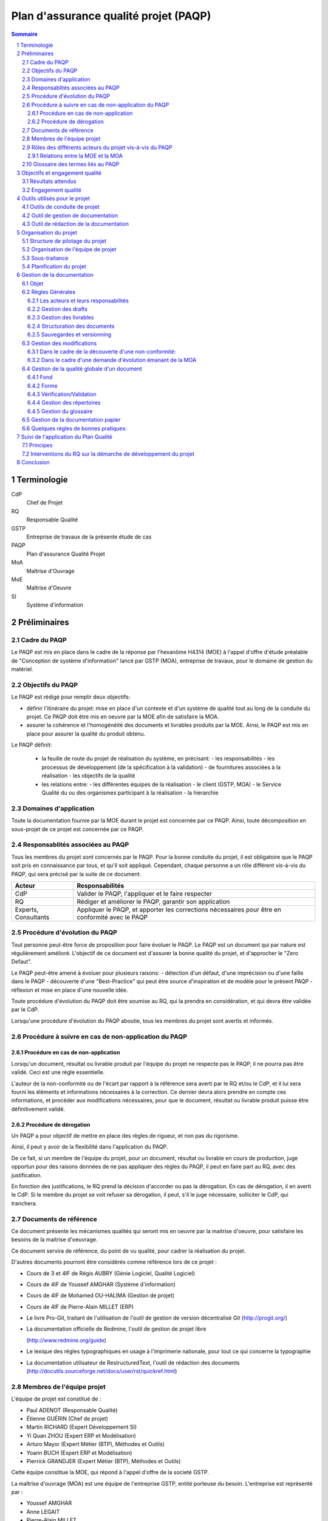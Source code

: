 ======================================
Plan d'assurance qualité projet (PAQP)
======================================

.. contents:: Sommaire
.. sectnum::



Terminologie
#############

CdP
  Chef de Projet
RQ
  Responsable Qualité

GSTP
  Entreprise de travaux de la présente étude de cas

PAQP
  Plan d'assurance Qualité Projet

MoA
  Maîtrise d'Ouvrage

MoE
  Maîtrise d'Oeuvre

SI
  Système d'information

Préliminaires
#################

Cadre du PAQP
===============

Le PAQP est mis en place dans le cadre de la réponse par l'hexanôme H4314 (MOE) à l'appel d'offre d'étude préalable de "Conception de système d'information" lancé par GSTP (MOA), entreprise de travaux, pour le domaine de gestion du matériel.

Objectifs du PAQP
====================

Le PAQP est rédigé pour remplir deux objectifs:

- définir l'itinéraire du projet: mise en place d'un contexte et d'un système de qualité tout au long de la conduite du projet. Ce PAQP doit être mis en oeuvre par la MOE afin de satisfaire la MOA.

- assurer la cohérence et l'homogénéité des documents et livrables produits par la MOE. Ainsi, le PAQP est mis en place pour assurer la qualité du produit obtenu.

Le PAQP définit:

  - la feuille de route du projet de réalisation du système, en précisant:
    - les responsabilités
    - les processus de développement (de la spécification à la validation)
    - de fournitures associées à la réalisation
    - les objectifs de la qualité

  - les relations entre:
    - les différentes équipes de la réalisation
    - le client (GSTP, MOA)
    - le Service Qualité du ou des organismes participant à la réalisation
    - la hierarchie

Domaines d'application
========================

Toute la documentation fournie par la MOE durant le projet est concernée par ce PAQP. Ainsi, toute décomposition en sous-projet de ce projet est concernée par ce PAQP.

Responsablités associées au PAQP
===================================

Tous les membres du projet sont concernés par le PAQP. Pour la bonne conduite du projet, il est obligatoire que le PAQP soit pris en connaissance par tous, et qu'il soit appliqué. 
Cependant, chaque personne a un rôle différent vis-à-vis du PAQP, qui sera précisé par la suite de ce document.

====================  =============================================
Acteur                Responsabilités
====================  =============================================
CdP                   Valider le PAQP, l'appliquer et le faire respecter
  
RQ                    Rédiger et améliorer le PAQP, garantir son application

Experts, Consultants  Appliquer le PAQP, et apporter les corrections nécessaires pour être en conformité avec le PAQP
====================  =============================================



Procédure d'évolution du PAQP
================================

Tout personne peut-être force de proposition pour faire évoluer le PAQP.
Le PAQP est un document qui par nature est régulièrement amélioré. L'objectif de ce document est d'assurer la bonne qualité du projet, et d'approcher le "Zero Defaut".

Le PAQP peut-être amené à évoluer pour plusieurs raisons:
- détection d'un défaut, d'une imprécision ou d'une faille dans le PAQP
- découverte d'une "Best-Practice" qui peut être source d'inspiration et de modèle pour le présent PAQP
- réflexion et mise en place d'une nouvelle idée.

Toute procédure d'évolution du PAQP doit être soumise au RQ, qui la prendra en considération, et qui devra être validée par le CdP.

Lorsqu'une procédure d'évolution du PAQP aboutie, tous les membres du projet sont avertis et informés.

Procédure à suivre en cas de non-application du PAQP
======================================================

Procédure en cas de non-application
--------------------------------------

Lorsqu'un document, résultat ou livrable produit par l'équipe du projet ne respecte pas le PAQP, il ne pourra pas être validé. Ceci est une règle essentielle.

L'auteur de la non-conformité ou de l'écart par rapport à la référence sera averti par le RQ et/ou le CdP, et il lui sera fourni les éléments et informations nécessaires à la correction.
Ce dernier devra alors prendre en compte ces informations, et procéder aux modifications nécessaires, pour que le document, résultat ou livrable produit puisse être définitivement validé. 

Procédure de dérogation
--------------------------

Un PAQP a pour objectif de mettre en place des règles de rigueur, et non pas du rigorisme.

Ainsi, il peut y avoir de la flexibilité dans l'application du PAQP.

De ce fait, si un membre de l'équipe du projet, pour un document, résultat ou livrable en cours de production, juge opportun pour des raisons données de ne pas appliquer des règles du PAQP, il peut en faire part au RQ, avec des justification.

En fonction des justifications, le RQ prend la décision d'accorder ou pas la dérogation. En cas de dérogation, il en averti le CdP.
Si le membre du projet se voit refuser sa dérogation, il peut, s'il le juge nécessaire, solliciter le CdP, qui tranchera.


Documents de référence
=========================
Ce document présente les mécanismes qualités qui seront mis en oeuvre par la
maitrise d'oeuvre, pour satisfaire les besoins de la maitrise d'oeuvrage.

Ce document servira de référence, du point de vu qualité, pour cadrer la
réalisation du projet.

D'autres documents pourront être considérés comme référence lors de ce projet :

- Cours de 3 et 4IF de Régis AUBRY (Génie Logiciel, Qualité Logiciel)
- Cours de 4IF de Youssef AMGHAR (Système d'information)
- Cours de 4IF de Mohamed OU-HALIMA (Gestion de projet)
- Cours de 4IF de Pierre-Alain MILLET (ERP)
- Le livre Pro-Git, traitant de l'utilisation de l'outil de gestion de version décentralisé Git (http://progit.org/)
- La documentation officielle de Redmine, l'outil de gestion de projet libre 


  (http://www.redmine.org/guide)
- Le lexique des règles typographiques en usage à l'imprimerie nationale, pour tout ce qui concerne la typographie
- La documentation utilisateur de RestructuredText, l'outil de rédaction des documents (http://docutils.sourceforge.net/docs/user/rst/quickref.html)

Membres de l'équipe projet
=============================
L'équipe de projet est constitué de :

- Paul ADENOT (Responsable Qualité)
- Étienne GUÉRIN (Chef de projet)
- Martin RICHARD (Expert Développement SI)
- Yi Quan ZHOU (Expert ERP et Modélisation)
- Arturo Mayor (Expert Métier (BTP), Méthodes et Outils)
- Yoann BUCH (Expert ERP et Modélisation)
- Pierrick GRANDJER (Expert Métier (BTP), Méthodes et Outils)

Cette équipe constitue la MOE, qui répond à l'appel d'offre de la societé GSTP.

La maîtrise d'ouvrage (MOA) est une équipe de l'entreprise GSTP, entité porteuse du
besoin. L'entreprise est représenté par :

- Youssef AMGHAR
- Anne LEGAIT
- Pierre-Alain MILLET
- Mohamed OU-HALIMA

Les deux entités MOE ET MOA devront ainsi travailler ensemble afin de mener à bien le
projet.

Rôles des différents acteurs du projet vis-à-vis du PAQP
=========================================================

+-------------------------------+---------------------------------------------------------------------------------------+
| Acteur                        | Responsabilités                                                                       |
+-------------------------------+---------------------------------------------------------------------------------------+
| GSTP (client)                 | Lanceur de la demande d'étude préalable "Conception de SI"                            | 
+-------------------------------+---------------------------------------------------------------------------------------+
| MOE (Maîtrise d'Oeuvre)       | Il s'agit de l'hexanôme H4314. Il est chargé de répondre à la demande d'étude         |
|                               | préalable lancée par GSTP.                                                            |
|                               | La MOE est responsable du déroulement du projet et de la solution proposée, tout en   |
|                               | tenant compte des contraintes du CdC et des délais fixés par la MOA.                  |
+-------------------------------+---------------------------------------------------------------------------------------+
| MOA (Maîtrise d'Ouvrage)      | La MOA dépend de GSTP. Elle est responsable du CdC, et veille à son respect           |
|                               | par la MOE. Elle valide le travail de la MOE.                                         |
+-------------------------------+---------------------------------------------------------------------------------------+
| Comité de Pilotage            | Fixe les contraintes et les finalités du projet. Vérifie la politique qualité de la   |
|                               | MOE. Analyse, Planifie et décide des actions à entamer. Prévoit des réunions          | 
|                               | intermédiaires d'avancement de projet.                                                |
+-------------------------------+---------------------------------------------------------------------------------------+

Relations entre la MOE et la MOA
-----------------------------------
La relation avec la MOA se fera principalement par le chef de projet et le
responsable qualité, ces deux acteurs ayant une bonne vision globale du projet.

En cas de besoin, cependant, il pourra être demandé à un autre membre de
l'équipe d'intervenir sur un point particulier, afin d'apporter des précisions
sur un aspect du projet.

Les réunions entre la MOE et la MOA se feront chaque semaine afin de déceler
tout problème dans le projet, aussi tôt que possible. Il sera ainsi organisé des
revues, au moins une fois par semaine.

Dans une optique de réussite du projet, il sera par la même indispensable que
tous les acteurs du projet aient la plus grande transparence possible. Les
acteurs doivent être disponibles, afin de garantir une bonne réactivité, en cas
de changement de situation du côté MOA comme du côté MOE.

    
Glossaire des termes liés au PAQP
======================================================
Draft
    Littéralement, *brouillon*, état d'un document, non terminé, dans lequel
    l'accent est mis sur le fond plutôt que la forme. C'est un document de
    travail.
Livrable
    Comme son nom l'indique, c'est un document prêt à être livré au client. Il a
    le même fond que le draft associé, mais la forme est soignée.
Tâche
    Unité atomique de réalisation d'un projet. Les tâches sont hiérarchisables
    sous forme de sous-tâches. Une tâche est assignée à une ou plusieurs
    personne, possède un état (Nouveau, En cours, Attente de revue, Fermée,
    etc.), et un avancement.
Non-conformité
    Problème décelé dans le projet. Il doit être résolu en utilisant la
    procédure disponible dans ce document.
Demande d'évolution
    Demande faite par le client, concernant l'évolution du périmètre du projet.
    Peut être rejeté ou accepté, et traité au cas par cas.
Template de document
    Squelette de document, permettant de fixer une fois pour toute la structure
    de document. Souvent il est copié collé, puis complété, afin de produire
    le document final.
RSS
    Littéralement *Really Simple Syndication*, flux XML largement utilisé en
    syndicat ion de contenu permettant à des acteurs de s'abonner à une source de
    donnée, et d'être mis à jour d'une évolution.
Wiki
    Page web éditable librement, ou par des acteurs identifiés, permettant une
    collaboration rapide sur un document. Utilise souvent un langage de balisage
    léger pour la mise en forme.




Objectifs et engagement qualité
###############################

Résultats attendus
==================

Le résultat attendu est double. D'une part, un audit de la solution actuelle
employée par GSTP en ce qui concerne sa gestion interne devra être effectué, en
mettant en évidence les goulet d'étranglement de performance. D'autre part, deux
(2) solutions devront être proposées, pour résoudre ces problème, à l'aide d'un
système d'information.

Engagement qualité
==================

La MOA s'engage à fournir les informations nécessaire à la bonne réalisation du
projet par la MOE, notamment, mais non limités à l'organisation, les processus
organisationnels actuels, et autres méthodes de travail.

La MOE s'engage à respecter un politique de discrétion dans le cadre de
d'éventuelles information confidentielles nécessaire à la bonne exécution du
projet.

La MOA s'engage à mettre à disposition des employés, et à accueillir du
personnel de la MOA pour d'éventuelles interviews, afin de pouvoir formaliser les
processus directement sur le terrain, et de capter au mieux l'existant.
 

Outils utilisés pour le projet
#################################

Outils de conduite de projet
==============================

La plateforme de gestion de projet *Redmine* sera utilisée.
  
http://bde.insa-lyon.fr:3000/projects/gstp

Cette plateforme est un outil de gestion de projet, qui permettra de:
- gérer les tâches pour les membres du projet
- suivre l'avancement du projet
- communiquer et d'échanger entre les membres du projet grâce à l'outil *Wiki*.

Outil de gestion de documentation
==================================

L'outil de gestion de documentation sera **Git** avec la plateforme **GitHub**

Cette plateforme contiendra tous les documents de travail relatifs au projet (drafts, livrables finaux, documents ressources etc.)

http://www.github.com/
git@github.com:h4314/gstp.git

Outil de rédaction de la documentation
========================================

L'outil **RestructuredText** sera utilisé avec un encodage de caractères en UTF-8.

http://docutils.sourceforge.net/rst.html


Organisation du projet
######################



Structure de pilotage du projet
===============================

Schéma représentant la structure de pilotage de projet entre les deux équipes :

.. image:: images/comite.png
    :width: 50%



La structure de pilotage du projet est composée de membres de l'entreprise GSTP,
et de membres de l'équipe de projet. Le regroupement de ces deux équipes est
appelé « Comité de pilotage », et sera responsable en terme de guidage pour le
projet.

En cas de décisions, c'est ces personnes qui discuterons ensembles de la
solution la plus bénéfique pour le projet, éventuellement aidées d'experts, des
deux entreprises.

Organisation de l'équipe de projet
==================================

Les membres de l'équipe sont organisés comme suit :

- Paul ADENOT (Responsable qualité, communication)
    - Responsable de la qualité des documents, des moyens techniques de suivi de projet, et de la communication interne. Membre du comité de pilotage.
- Étienne GUÉRIN (Chef de projet)
    - Responsable de l'équipe, de la création des plannings, de l'assignation des tâches et des relations avec la MOA.
- Martin RICHARD (Expert technique SI)
    - Étudie et détermine les aspects informatiques de l'existant, et propose des solutions techniques.
- Yi Quan ZHOU (Expert technique matériel)
    - Étudie l'aspect gestion du matériel dans l'entreprise GSTP.
- Arturo Mayor (Expert technique matériel)
    - Idem
- Yoann BUCH (Expert technique organisationnel)
    - Étudie les aspects organisationnels dans l'entreprise GSTP.
- Pierrick GRANDJER (Expert technique BTP)
    - Étudie les aspects spécifiques à une entreprise de BTP tel que GSTP

Sous-traitance
==============

L'équipe assurera tous les aspects de l'étude, et s'engage à ne pas déléguer de
tâches à un éventuel sous-traitant.

Planification du projet
=======================

La planification prévisionnel a été effectué dans le dossier d'initialisation,
par le chef de projet. Cette planification de projet est reporté progressivement
dans l'outil de gestion de projet, permettant une interaction facilité avec
l'équipe de projet.

À chaque fois que des tâches sont assignées à un acteur, un flux RSS, suivi par
les membres du projet, est mis à jour, permettant de le tenir au courant en
temps réel. Un email lui est aussi envoyé, par le chef de projet, permettant de
clarifier éventuellement certains points de la tâche.

Le suivi des tâches est intégré dans l'outil de gestion de projet. Il est de la
responsabilité des membres de l'équipe de projet de mettre à jour leurs tâches
(temps passé, avancement, remarques, etc.) sur l'outil de gestion de projet.
Un accès a été fourni à la MOA dans un but de transparence et de facilité de
suivi.

La mesure de l'avancement est double. D'une part, les experts techniques
indiquent leur avancement sur la plateforme de gestion de projet, et d'autre
part, le responsable qualité pourra juger de l'avancement lors des revues de
documents.

Les réunions de projet se font une fois par séance de travail. Un compte rendu
normalisé à l'aide des *templates* de compte rendu de réunion est placé dans le
wiki de l'outil de gestion de projet, consultable par la MOA. À la fin de chaque
réunion, la prochaine est planifiée. Les compte rendu de réunion sont rédigé de
manière à résumer tout ce qu'il s'est dit pendant la réunion, sans synthèse, de
manière à refléter de manière fidèle le dialogue de l'équipe.

En ce qui concerne le suivi prévisionnel, le chef de projet dresse après chaque
session de travail un indicateur de l'état du projet. L'outil de gestion de
projet permet aussi d'avoir des statistiques globales sur le projet, incluant le
nombre d'heure passé par acteur sur chaque catégorie de tâche, permettant
d'avoir une vue d'ensemble du projet.



Gestion de la documentation
###########################

On conviendra d'appeler **P1** la plateforme **Git** d'hébergement de projet et **P2** la plateforme de gestion de projet **Redmine**.

Objet
=====
Cette section présentera les outils et les processus de la gestion de
documentation dans ce projet.

La documentation d'un projet est essentielle. C'est le support pour la communication et le dialogue entre la maîtrise d'oeuvre (MoE) et la maîtrise d'ouvrage (MoA).
La documentation permet également la pérennité des informations au sein du projet, tout au long de son cycle de vie.

Règles Générales
=============================

Les acteurs et leurs responsabilités
------------------------------------

Responsable Qualité
	Il supervise la gestion de la documentation et s'assure du respect des règles générales énoncées dans ce document.

Rédacteur
	Il est chargé de rédiger un document, ou une partie d'un document, conformément aux règles générales énoncées dans ce document. Si besoin, il définit les nouveaux termes dans le glossaire.
	Si besoin, il peut être chargé de modifier son travail suite à une vérification/validation.

Responsable de la vérification:
	Il relit attentivement le document rédigé, peut l'enrichir (correction, ajout, modification mineure) et apporter des commentaires au rédacteur.

Responsable de la validation:
	Il evalue la cohérence et la pertinence du contenu d'un document, et le valide.

Gestion des drafts
------------------
Les *drafts* seront placés sous le gestionnaire de version décentralisé
**Git** (P1). Le dépôt sera placé sur le site Github, et tous les membres de
l'équipe pourront effectuer des modifications (commit et push) et accéder aux
modifications effectuer par les autres personnes de l'équipe (pull).

Un document pourra avoir plusieurs états, en fonction de la tâche qui lui est
associé dans l'outil de gestion de projet **Redmine** (P2):
- *En cours* : Le document est commencé, et est en cours de rédaction.  L'avancement peut être visualisé à l'aide de la barre de progression dans (P2).
- *Besoin de relecture* : Le document est bien avancé, et l'auteur estime que la relecture peut commencer. Il s'agit alors pour le responsable qualité de faire des vérification de forme et de fond. La personne chargé de la relecture peut créer des nouvelles demandes associées à la tâche de rédaction du document si celui-ci contient des irrégularités qui ne peuvent pas être corrigées par le relecteur.
- *Fermé* : Une fois que le document est en version final, il doit être placé sous cette catégorie.

Le versionning ainsi que la sauvegarde des documents est donc assuré par le
gestionnaire de version (P1). Le suivi de la rédaction est assuré par l'outil de
gestion de projet (P2).

Tout commentaire sur un *draft* doit être fait dans l'outil de gestion de
projet (P2), ou sur l'interface de GitHub (P1), s'il s'agit d'un commentaire spécifique
à une portion de document. Sur Redmine, la fonctionnalités *notes* sera
utilisé, sur une tâche, et pour les commentaire globaux à une tâche. Sur
Github, les commentaires sur un commit ou une ligne, et uniquement cette
fonctionnalité doivent être utilisés, pour ne pas dupliquer les informations
sur les différents outils.

Les *drafts* sont placés dans le dossier /Documents.

Gestion des livrables
-----------------------
Les livrables seront générés à partir des *drafts*, et auront le même contenu,
mais un fond différent, indiquant précisément l'état du document. La mise en
page sera alors soignée.
Cette opération sera réalisée à l'aide de l'outil **rst2pdf**.

La création d'un livrable à partir d'un *draft* devra faire l'objet d'une
sous-tâche dans l'outil de gestion de projet, afin d'avoir un suivi précis du
temps passé sur cette étapes, et de pouvoir annoncer à l'équipe qu'il est temps
de relire le document avant le dépôt.

Les livrables sont placés dans le dossier /Documents/Livrables.

Structuration des documents
-----------------------------
Les documents auront une page de titre, indiquant clairement le type du
document, l'équipe, et le projet associé à ce document.

La seconde page consistera en un sommaire, qui permettra de mettre en évidence
la structure utilisé dans le document.

Les document disposeront d'un *header* et d'un *footer*, permettant de repérer le nom du document, le nom de l'équipe qui l'a rédigé, et le projet auquel se
document se rapporte. Il s'agit en quelque sorte de dupliquer les informations
de la page de garde de manière discrète, afin de replacer le document dans son
contexte à tout moment au cours de la lecture.

Les documents auront une forme unifiée, permettant d'augmenter la cohérence, et
de ne pas perdre le lecteur.

Sauvegardes et versionning
--------------------------
Les sauvegardes et versionning de tous les documents, fichiers et produits réalisés dans le cadre de ce projet sont gérées automatiquement par (P1) et (P2) grâce aux configurations initiales de ces plateformes.

Gestion des modifications
=============================

Il peut arriver de déceler, tard dans le projet, la nécessité de modifier une
partie du projet, ceci impactant plusieurs endroits du projet.

Un modification peut être une **non-conformité** (c'est à dire que la réponse de la
MOE s'écarte du cahier des charges, il s'agit donc en quelque sorte
d'une erreur), et une **demande d'évolution**, souvent demandé par la MOA
(il s'agit alors d'un souhait de la MOA qui n'avait pas été exprimé lors de la
rédaction du cahier des charges, mais qui doit être étudié par la MOE).

Il est donc nécessaire de formaliser la réponse à un problème de ce type, en
indiquant une procédure pour :

Dans le cadre de la découverte d'une non-conformité:
----------------------------------------------------
#. Informer la MOA, si le changement est important.
#. Placer une demande, du type *anomalie*, dans le logiciel de gestion de projet (P2), dans la catégorie adéquate.
#. Effectuer la modification dans le document racine, c'est à dire le document où se trouve la principale modification à faire.
#. Propager cette modification dans les différents documents impactés. On veillera à utiliser au mieux les capacités d'inclusions de documents du logiciel utilisé, afin de ne garder qu'en un seul endroit l'information : une information à plusieurs endroit doit être modifiée plusieurs fois en cas de réponse à une non conformité.
#. Informer les différents acteurs concernés du changement, afin qu'il puissent adapter leur travail futur, en prenant en compte cette évolution. Les autres acteurs, non directement informés, pourront se tenir au courant de la situation en consultant l'outil de gestion de projet (P2).

Dans le cadre d'une demande d'évolution émanant de la MOA
---------------------------------------------------------
#. Discuter de l'acceptation de la demande d'évolution. Les critères pouvant être pris en compte sont (liste non exhaustive) : la taille des modifications à apporter, la complexité des modifications à apporter, le nombre de demande d'évolution déjà acceptées durant le projet, la disponibilité de la MOE, la criticité de la demande d'évolution.
#. Si la demande est accepté, procéder comme pour une non-conformité.
#. Si la demande est refusée, en informer la MOA, en expliquant les raison, de manière clair. Il peut être possible de négocier, mais cela sort du cadre de la procédure à suivre lors d'une demande d'évolution.


Gestion de la qualité globale d'un document
==============================================

Lorsqu'un document a le statut *Besoin de relecture* sur l'outil de gestion de
projet, le responsable qualité devra commencer à effectuer une relecture, qui
devra être faite en considérant plusieurs aspects :

Fond
----
- Si possible, le responsable qualité devra mettre en regard différents document, et tenter de déceler d'éventuelles incohérences. En fonction de la taille d'une éventuelle erreur, il pourra décider de faire une demande d'anomalie, qu'il pourra s'assigner, ou assigner à une autre personne de l'équipe (se référer à la section *Gestion des modification*). 
- La cohérence au sein d'un même document doit être vérifiée. Cela passe notamment par :

    - La vérification sémantique des phrases (Exemple : une négation qui n'a pas lieu d'être, et qui induit une confusion pour le lecteur).
    - La vérification de la non contradiction au sein d'un même document (Exemple : le rédacteur a changé d'opinion sur un point précis du projet entre le début et la fin du document)

Forme
-----
- Grammaire : les fautes de grammaires en tout genre doivent être évitées.
- Typographie : la typographie devra respecter les standards français, afin de produire des document agréables et facile à lire, sans détourner le lecteur du contenu.


Vérification/Validation
-----------------------
La vérification d'un document, ou d'une sous-partie d'un document se fait obligatoirement par une autre personne que celle qui l'a rédigé.
La vérification fait l'objet d'une tâche dans la plateforme P2.

La validation d'un document est faite par le CdP et le RQ:
	- le CdP valide le document au niveau du fond
	- le RQ valide le document au niveau de la forme. 

Gestion des répertoires
-----------------------
L'organisation des répertoires pour les documents dans la plateforme P1 (Github) est la suivante:

:/Documents: contient tous les documents produits par l'équipe de projet
:/Documents/Livrables: contient tous les livrables produits par l'équipe de projet
:/Documents/Schemas: contient tous les schémas et leurs fichiers sources
:/Ressources: contient tous les documents qui ont été fournis à l'équipe de projet (Cahier des charges, documentation, cours etc.)
:/Divers: contient les fichiers et documents qui sont en dehors du système de gestion de documentation du projet. Chaque personne du projet peut y avoir un répertoire personnel où il peut stocker des fichiers relatifs à son travail.
	

Gestion du glossaire
--------------------
Tout au long du projet, un certain nombre de notions vont apparaître et il est important que l'ensemble de l'équipe soit en accord sur la signification de chacun de ces termes. 
C'est pourquoi, dès le début du projet, un glossaire commun est initialisé et sera utilisé par l'ensemble de l'équipe projet.
Ce glossaire contiendra toutes les notions rencontrées ainsi que leur définition. La procédure suivante décrit les modalités pour insérer un nouveau terme dans le glossaire.

Le glossaire se trouve dans */Documents/Glossaire.rst*

#. Insertion d'un nouveau terme dans le glossaire: Si le terme que l'on veut définir est nouveau, on crée une nouvelle entrée dans le fichier glossaire, en respectant l'ordre alphabétique et la syntaxe du fichier existant.
#. Insertion d'un terme déjà existant dans le glossaire: Deux cas de figure se présentent:

    - soit la personne est d'accord avec la définition existante
    - soit la personne est en désaccord avec la définition existante. Dans ce cas une tâche devra être crée dans Redmine (P2) pour résoudre ce problème.

Gestion de la documentation papier
============================================
Dans le cadre de sa politique éco-responsable, l'équipe H4314 s'engage à limiter au maximum l'utilisation du papier et des impressions.

Tous les documents relatifs au projet seront numériques.

Seuls les livrables finaux pourront être imprimés.

Quelques régles de bonnes pratiques:
===========================================

#. Un schéma vaut mieux qu'un long discours
#. Règle des 5 lignes: être capable d'exprimer une idée à une autre personne en 5 lignes

La bonne application des paragraphes précédents nécessite donc une maitrise
parfaite des outils, relativement sophistiqués, par l'équipe de projet. Une
formation leur a été donnée en début de projet, et des référents technique ont
été nommés :

- Git et GitHub : Paul ADENOT et Martin RICHARD.
- Redmine : Paul ADENOT et Etienne GUÉRIN.

Suivi de l'application du Plan Qualité 
#########################################

Principes
============

L'application du plan qualité est primordiale si l'on souhaite effectuer un travail de qualité et produire des livrables respectant une certaine homogénéité et cohérence.

L'assurance qualité concerne toutes les procédures qualité établies par le RQ.

Interventions du RQ sur la démarche de développement du projet
=================================================================

Lors des différentes phases de développement du projet, le RQ a pour principales responsabilités:
- Le support qualité auprès de l'équipe projet
- la validation de la forme des documents produits et livrés selon les règles énoncées dans la Gestion de la Documentation.
- la vérification du suivi et de l'application du PAQP par l'équipe projet
- la création, le maintien et l'évolution du Système Qualité.



Conclusion
#############

Ce PAQP est un document et un outil qui permet de garantir une solution finale de qualité, à condition qu'il soit bien appliqué.

Il permet également d'assurer que les attentes du client (GSTP) vont être prises en compte.

La Qualité est toujours en évolution, et a pour vocation d'être toujours améliorée. C'est pourquoi le PAQP (le présent document) peut être sujet à modification.
